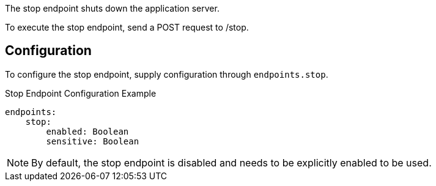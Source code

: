 The stop endpoint shuts down the application server.

To execute the stop endpoint, send a POST request to /stop.

== Configuration

To configure the stop endpoint, supply configuration through `endpoints.stop`.

.Stop Endpoint Configuration Example
[source,yaml]
----
endpoints:
    stop:
        enabled: Boolean
        sensitive: Boolean
----

NOTE: By default, the stop endpoint is disabled and needs to be explicitly enabled to be used.